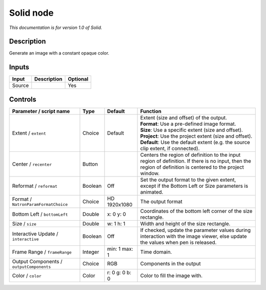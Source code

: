 .. _net.sf.openfx.Solid:

Solid node
==========

*This documentation is for version 1.0 of Solid.*

Description
-----------

Generate an image with a constant opaque color.

Inputs
------

+----------+---------------+------------+
| Input    | Description   | Optional   |
+==========+===============+============+
| Source   |               | Yes        |
+----------+---------------+------------+

Controls
--------

.. tabularcolumns:: |>{\raggedright}p{0.2\columnwidth}|>{\raggedright}p{0.06\columnwidth}|>{\raggedright}p{0.07\columnwidth}|p{0.63\columnwidth}|

.. cssclass:: longtable

+--------------------------------------------+-----------+------------------+--------------------------------------------------------------------------------------------------------------------------------------------------------------+
| Parameter / script name                    | Type      | Default          | Function                                                                                                                                                     |
+============================================+===========+==================+==============================================================================================================================================================+
| Extent / ``extent``                        | Choice    | Default          | | Extent (size and offset) of the output.                                                                                                                    |
|                                            |           |                  | | **Format**: Use a pre-defined image format.                                                                                                                |
|                                            |           |                  | | **Size**: Use a specific extent (size and offset).                                                                                                         |
|                                            |           |                  | | **Project**: Use the project extent (size and offset).                                                                                                     |
|                                            |           |                  | | **Default**: Use the default extent (e.g. the source clip extent, if connected).                                                                           |
+--------------------------------------------+-----------+------------------+--------------------------------------------------------------------------------------------------------------------------------------------------------------+
| Center / ``recenter``                      | Button    |                  | Centers the region of definition to the input region of definition. If there is no input, then the region of definition is centered to the project window.   |
+--------------------------------------------+-----------+------------------+--------------------------------------------------------------------------------------------------------------------------------------------------------------+
| Reformat / ``reformat``                    | Boolean   | Off              | Set the output format to the given extent, except if the Bottom Left or Size parameters is animated.                                                         |
+--------------------------------------------+-----------+------------------+--------------------------------------------------------------------------------------------------------------------------------------------------------------+
| Format / ``NatronParamFormatChoice``       | Choice    | HD 1920x1080     | The output format                                                                                                                                            |
+--------------------------------------------+-----------+------------------+--------------------------------------------------------------------------------------------------------------------------------------------------------------+
| Bottom Left / ``bottomLeft``               | Double    | x: 0 y: 0        | Coordinates of the bottom left corner of the size rectangle.                                                                                                 |
+--------------------------------------------+-----------+------------------+--------------------------------------------------------------------------------------------------------------------------------------------------------------+
| Size / ``size``                            | Double    | w: 1 h: 1        | Width and height of the size rectangle.                                                                                                                      |
+--------------------------------------------+-----------+------------------+--------------------------------------------------------------------------------------------------------------------------------------------------------------+
| Interactive Update / ``interactive``       | Boolean   | Off              | If checked, update the parameter values during interaction with the image viewer, else update the values when pen is released.                               |
+--------------------------------------------+-----------+------------------+--------------------------------------------------------------------------------------------------------------------------------------------------------------+
| Frame Range / ``frameRange``               | Integer   | min: 1 max: 1    | Time domain.                                                                                                                                                 |
+--------------------------------------------+-----------+------------------+--------------------------------------------------------------------------------------------------------------------------------------------------------------+
| Output Components / ``outputComponents``   | Choice    | RGB              | Components in the output                                                                                                                                     |
+--------------------------------------------+-----------+------------------+--------------------------------------------------------------------------------------------------------------------------------------------------------------+
| Color / ``color``                          | Color     | r: 0 g: 0 b: 0   | Color to fill the image with.                                                                                                                                |
+--------------------------------------------+-----------+------------------+--------------------------------------------------------------------------------------------------------------------------------------------------------------+
